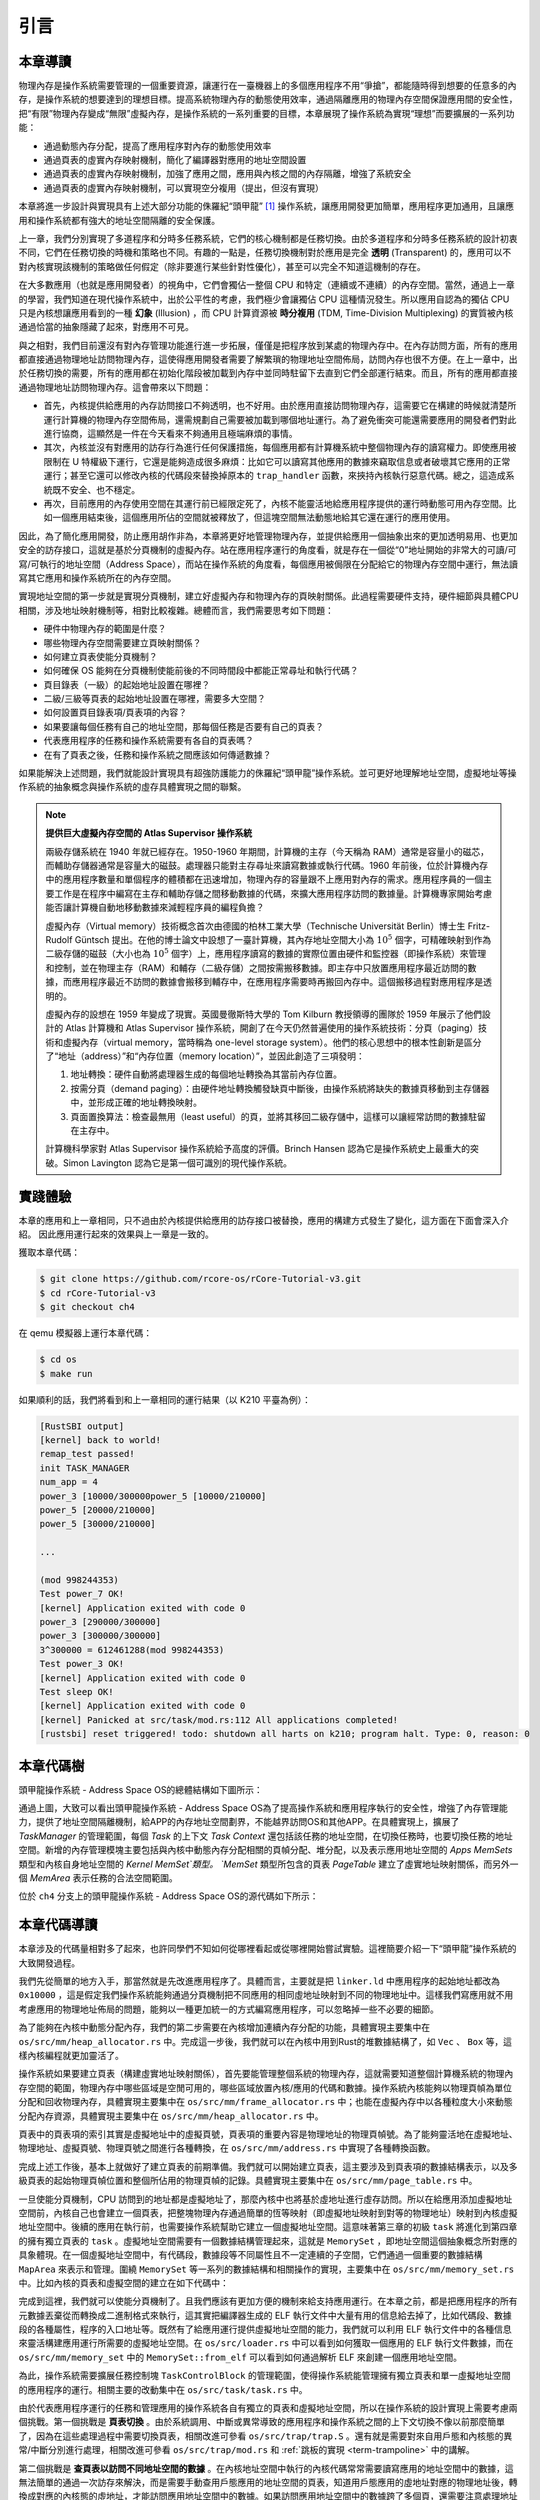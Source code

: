 引言
==============================

本章導讀
-------------------------------

..
  chyyuu：有一個ascii圖，畫出我們做的OS。


物理內存是操作系統需要管理的一個重要資源，讓運行在一臺機器上的多個應用程序不用“爭搶”，都能隨時得到想要的任意多的內存，是操作系統的想要達到的理想目標。提高系統物理內存的動態使用效率，通過隔離應用的物理內存空間保證應用間的安全性，把“有限”物理內存變成“無限”虛擬內存，是操作系統的一系列重要的目標，本章展現了操作系統為實現“理想”而要擴展的一系列功能：

- 通過動態內存分配，提高了應用程序對內存的動態使用效率
- 通過頁表的虛實內存映射機制，簡化了編譯器對應用的地址空間設置
- 通過頁表的虛實內存映射機制，加強了應用之間，應用與內核之間的內存隔離，增強了系統安全
- 通過頁表的虛實內存映射機制，可以實現空分複用（提出，但沒有實現）

本章將進一步設計與實現具有上述大部分功能的侏羅紀“頭甲龍” [#tutus]_ 操作系統，讓應用開發更加簡單，應用程序更加通用，且讓應用和操作系統都有強大的地址空間隔離的安全保護。

.. _term-illusion:
.. _term-time-division-multiplexing:
.. _term-transparent:

上一章，我們分別實現了多道程序和分時多任務系統，它們的核心機制都是任務切換。由於多道程序和分時多任務系統的設計初衷不同，它們在任務切換的時機和策略也不同。有趣的一點是，任務切換機制對於應用是完全 **透明** (Transparent) 的，應用可以不對內核實現該機制的策略做任何假定（除非要進行某些針對性優化），甚至可以完全不知道這機制的存在。

在大多數應用（也就是應用開發者）的視角中，它們會獨佔一整個 CPU 和特定（連續或不連續）的內存空間。當然，通過上一章的學習，我們知道在現代操作系統中，出於公平性的考慮，我們極少會讓獨佔 CPU 這種情況發生。所以應用自認為的獨佔 CPU 只是內核想讓應用看到的一種 **幻象** (Illusion) ，而 CPU 計算資源被 **時分複用** (TDM, Time-Division Multiplexing) 的實質被內核通過恰當的抽象隱藏了起來，對應用不可見。

與之相對，我們目前還沒有對內存管理功能進行進一步拓展，僅僅是把程序放到某處的物理內存中。在內存訪問方面，所有的應用都直接通過物理地址訪問物理內存，這使得應用開發者需要了解繁瑣的物理地址空間佈局，訪問內存也很不方便。在上一章中，出於任務切換的需要，所有的應用都在初始化階段被加載到內存中並同時駐留下去直到它們全部運行結束。而且，所有的應用都直接通過物理地址訪問物理內存。這會帶來以下問題：

- 首先，內核提供給應用的內存訪問接口不夠透明，也不好用。由於應用直接訪問物理內存，這需要它在構建的時候就清楚所運行計算機的物理內存空間佈局，還需規劃自己需要被加載到哪個地址運行。為了避免衝突可能還需要應用的開發者們對此進行協商，這顯然是一件在今天看來不夠通用且極端麻煩的事情。
- 其次，內核並沒有對應用的訪存行為進行任何保護措施，每個應用都有計算機系統中整個物理內存的讀寫權力。即使應用被限制在 U 特權級下運行，它還是能夠造成很多麻煩：比如它可以讀寫其他應用的數據來竊取信息或者破壞其它應用的正常運行；甚至它還可以修改內核的代碼段來替換掉原本的 ``trap_handler`` 函數，來挾持內核執行惡意代碼。總之，這造成系統既不安全、也不穩定。
- 再次，目前應用的內存使用空間在其運行前已經限定死了，內核不能靈活地給應用程序提供的運行時動態可用內存空間。比如一個應用結束後，這個應用所佔的空間就被釋放了，但這塊空間無法動態地給其它還在運行的應用使用。

因此，為了簡化應用開發，防止應用胡作非為，本章將更好地管理物理內存，並提供給應用一個抽象出來的更加透明易用、也更加安全的訪存接口，這就是基於分頁機制的虛擬內存。站在應用程序運行的角度看，就是存在一個從“0”地址開始的非常大的可讀/可寫/可執行的地址空間（Address Space），而站在操作系統的角度看，每個應用被侷限在分配給它的物理內存空間中運行，無法讀寫其它應用和操作系統所在的內存空間。

實現地址空間的第一步就是實現分頁機制，建立好虛擬內存和物理內存的頁映射關係。此過程需要硬件支持，硬件細節與具體CPU相關，涉及地址映射機制等，相對比較複雜。總體而言，我們需要思考如下問題：

- 硬件中物理內存的範圍是什麼？
- 哪些物理內存空間需要建立頁映射關係？
- 如何建立頁表使能分頁機制？
- 如何確保 OS 能夠在分頁機制使能前後的不同時間段中都能正常尋址和執行代碼？
- 頁目錄表（一級）的起始地址設置在哪裡？
- 二級/三級等頁表的起始地址設置在哪裡，需要多大空間？
- 如何設置頁目錄表項/頁表項的內容？
- 如果要讓每個任務有自己的地址空間，那每個任務是否要有自己的頁表？
- 代表應用程序的任務和操作系統需要有各自的頁表嗎？
- 在有了頁表之後，任務和操作系統之間應該如何傳遞數據？

如果能解決上述問題，我們就能設計實現具有超強防護能力的侏羅紀“頭甲龍”操作系統。並可更好地理解地址空間，虛擬地址等操作系統的抽象概念與操作系統的虛存具體實現之間的聯繫。

.. chyyuu：在哪裡講解虛存的設計與實現？？？

.. chyyuu : virtual mem, paging history

   The Atlas Supervisor was the program which managed the allocation of processing resources of Manchester University's Atlas Computer so that the machine was able to act on many tasks and user programs concurrently.

   Its various functions included running the Atlas computer's virtual memory (Atlas Supervisor paper, section 3, Store Organisation) and is ‘considered by many to be the first recognisable modern operating system’.[1] Brinch Hansen described it as "the most significant breakthrough in the history of operating systems."[2]

   Lavington, Simon (1980), Early British Computers, Manchester University Press, ISBN 0-7190-0803-4
   Brinch Hansen, Per (2000), Classic Operating Systems: From Batch Processing to Distributed Systems, Springer-Verlag

   https://en.wikipedia.org/wiki/Virtual_memory
   https://en.wikipedia.org/wiki/Atlas_Supervisor
   https://history-computer.com/the-history-of-atlas-computer/
   https://ethw.org/A_Brief_History_of_Early_British_Computers
   http://www.chilton-computing.org.uk/acl/technology/atlas/p019.htm The Atlas Supervisor paper (T Kilburn, R B Payne, D J Howarth, 1962)
   http://curation.cs.manchester.ac.uk/Atlas50/atlas50.cs.manchester.ac.uk/ Memories of the Ferranti Atlas computer
   https://www.essex.ac.uk/people/lavin12900/simon-lavington 參與atlas ，目前關注 cs history
   http://www.computinghistory.org.uk/det/3638/Simon-Lavington/
   https://blog.csdn.net/mightySheldor/article/details/44732029 中文 The Atlas Supervisor
   http://www.whereis.xyz/2019/tech/199/ 虛擬內存技術的前世今生
   
.. note::
   
   **提供巨大虛擬內存空間的 Atlas Supervisor 操作系統**

   兩級存儲系統在 1940 年就已經存在。1950-1960 年期間，計算機的主存（今天稱為 RAM）通常是容量小的磁芯，而輔助存儲器通常是容量大的磁鼓。處理器只能對主存尋址來讀寫數據或執行代碼。1960 年前後，位於計算機內存中的應用程序數量和單個程序的體積都在迅速增加，物理內存的容量跟不上應用對內存的需求。應用程序員的一個主要工作是在程序中編寫在主存和輔助存儲之間移動數據的代碼，來擴大應用程序訪問的數據量。計算機專家開始考慮能否讓計算機自動地移動數據來減輕程序員的編程負擔？

   虛擬內存（Virtual memory）技術概念首次由德國的柏林工業大學（Technische Universität Berlin）博士生 Fritz-Rudolf Güntsch 提出。在他的博士論文中設想了一臺計算機，其內存地址空間大小為 :math:`10^5` 個字，可精確映射到作為二級存儲的磁鼓（大小也為 :math:`10^5` 個字）上，應用程序讀寫的數據的實際位置由硬件和監控器（即操作系統）來管理和控制，並在物理主存（RAM）和輔存（二級存儲）之間按需搬移數據。即主存中只放置應用程序最近訪問的數據，而應用程序最近不訪問的數據會搬移到輔存中，在應用程序需要時再搬回內存中。這個搬移過程對應用程序是透明的。

   虛擬內存的設想在 1959 年變成了現實。英國曼徹斯特大學的 Tom Kilburn 教授領導的團隊於 1959 年展示了他們設計的 Atlas 計算機和 Atlas Supervisor 操作系統，開創了在今天仍然普遍使用的操作系統技術：分頁（paging）技術和虛擬內存（virtual memory，當時稱為 one-level storage system）。他們的核心思想中的根本性創新是區分了“地址（address）”和“內存位置（memory location）”，並因此創造了三項發明：

   1. 地址轉換：硬件自動將處理器生成的每個地址轉換為其當前內存位置。
   2. 按需分頁（demand paging）：由硬件地址轉換觸發缺頁中斷後，由操作系統將缺失的數據頁移動到主存儲器中，並形成正確的地址轉換映射。
   3. 頁面置換算法：檢查最無用（least useful）的頁，並將其移回二級存儲中，這樣可以讓經常訪問的數據駐留在主存中。

   計算機科學家對 Atlas Supervisor 操作系統給予高度的評價。Brinch Hansen 認為它是操作系統史上最重大的突破。Simon Lavington 認為它是第一個可識別的現代操作系統。

實踐體驗
-----------------------

本章的應用和上一章相同，只不過由於內核提供給應用的訪存接口被替換，應用的構建方式發生了變化，這方面在下面會深入介紹。
因此應用運行起來的效果與上一章是一致的。

獲取本章代碼：

.. code-block:: console

   $ git clone https://github.com/rcore-os/rCore-Tutorial-v3.git
   $ cd rCore-Tutorial-v3
   $ git checkout ch4

在 qemu 模擬器上運行本章代碼：

.. code-block:: console

   $ cd os
   $ make run

如果順利的話，我們將看到和上一章相同的運行結果（以 K210 平臺為例）：

.. code-block::

   [RustSBI output]
   [kernel] back to world!
   remap_test passed!
   init TASK_MANAGER
   num_app = 4
   power_3 [10000/300000power_5 [10000/210000]
   power_5 [20000/210000]
   power_5 [30000/210000]
   
   ...
   
   (mod 998244353)
   Test power_7 OK!
   [kernel] Application exited with code 0
   power_3 [290000/300000]
   power_3 [300000/300000]
   3^300000 = 612461288(mod 998244353)
   Test power_3 OK!
   [kernel] Application exited with code 0
   Test sleep OK!
   [kernel] Application exited with code 0
   [kernel] Panicked at src/task/mod.rs:112 All applications completed!
   [rustsbi] reset triggered! todo: shutdown all harts on k210; program halt. Type: 0, reason: 0

本章代碼樹
-----------------------------------------------------

頭甲龍操作系統 - Address Space OS的總體結構如下圖所示：

.. image:: ../../os-lectures/lec5/figs/addr-space-os-detail.png
   :align: center
   :scale: 30 %
   :name: addr-space-os-detail
   :alt: 頭甲龍操作系統 - Address Space OS總體結構

通過上圖，大致可以看出頭甲龍操作系統 - Address Space OS為了提高操作系統和應用程序執行的安全性，增強了內存管理能力，提供了地址空間隔離機制，給APP的內存地址空間劃界，不能越界訪問OS和其他APP。在具體實現上，擴展了 `TaskManager` 的管理範圍，每個 `Task` 的上下文 `Task Context` 還包括該任務的地址空間，在切換任務時，也要切換任務的地址空間。新增的內存管理模塊主要包括與內核中動態內存分配相關的頁幀分配、堆分配，以及表示應用地址空間的 `Apps MemSets` 類型和內核自身地址空間的 `Kernel MemSet`類型。 `MemSet` 類型所包含的頁表 `PageTable` 建立了虛實地址映射關係，而另外一個 `MemArea` 表示任務的合法空間範圍。

位於 ``ch4`` 分支上的頭甲龍操作系統 - Address Space OS的源代碼如下所示：

.. code-block::
    :linenos:
    :emphasize-lines: 59

    ./os/src
    Rust        25 Files    1415 Lines
    Assembly     3 Files      88 Lines

    ├── bootloader
    │   ├── rustsbi-k210.bin
    │   └── rustsbi-qemu.bin
    ├── LICENSE
    ├── os
    │   ├── build.rs
    │   ├── Cargo.lock
    │   ├── Cargo.toml
    │   ├── Makefile
    │   └── src
    │       ├── config.rs(修改：新增一些內存管理的相關配置)
    │       ├── console.rs
    │       ├── entry.asm
    │       ├── lang_items.rs
    │       ├── link_app.S
    │       ├── linker-k210.ld(修改：將跳板頁引入內存佈局)
    │       ├── linker-qemu.ld(修改：將跳板頁引入內存佈局)
    │       ├── loader.rs(修改：僅保留獲取應用數量和數據的功能)
    │       ├── main.rs(修改)
    │       ├── mm(新增：內存管理的 mm 子模塊)
    │       │   ├── address.rs(物理/虛擬 地址/頁號的 Rust 抽象)
    │       │   ├── frame_allocator.rs(物理頁幀分配器)
    │       │   ├── heap_allocator.rs(內核動態內存分配器)
    │       │   ├── memory_set.rs(引入地址空間 MemorySet 及邏輯段 MemoryArea 等)
    │       │   ├── mod.rs(定義了 mm 模塊初始化方法 init)
    │       │   └── page_table.rs(多級頁表抽象 PageTable 以及其他內容)
    │       ├── sbi.rs
    │       ├── sync
    │       │   ├── mod.rs
    │       │   └── up.rs
    │       ├── syscall
    │       │   ├── fs.rs(修改：基於地址空間的 sys_write 實現)
    │       │   ├── mod.rs
    │       │   └── process.rs
    │       ├── task
    │       │   ├── context.rs(修改：構造一個跳轉到不同位置的初始任務上下文)
    │       │   ├── mod.rs(修改，詳見文檔)
    │       │   ├── switch.rs
    │       │   ├── switch.S
    │       │   └── task.rs(修改，詳見文檔)
    │       ├── timer.rs
    │       └── trap
    │           ├── context.rs(修改：在 Trap 上下文中加入了更多內容)
    │           ├── mod.rs(修改：基於地址空間修改了 Trap 機制，詳見文檔)
    │           └── trap.S(修改：基於地址空間修改了 Trap 上下文保存與恢復彙編代碼)
    ├── README.md
    ├── rust-toolchain
    ├── tools
    │   ├── kflash.py
    │   ├── LICENSE
    │   ├── package.json
    │   ├── README.rst
    │   └── setup.py
    └── user
        ├── build.py(移除)
        ├── Cargo.toml
        ├── Makefile
        └── src
            ├── bin
            │   ├── 00power_3.rs
            │   ├── 01power_5.rs
            │   ├── 02power_7.rs
            │   └── 03sleep.rs
            ├── console.rs
            ├── lang_items.rs
            ├── lib.rs
            ├── linker.ld(修改：將所有應用放在各自地址空間中固定的位置)
            └── syscall.rs



本章代碼導讀
-----------------------------------------------------

本章涉及的代碼量相對多了起來，也許同學們不知如何從哪裡看起或從哪裡開始嘗試實驗。這裡簡要介紹一下“頭甲龍”操作系統的大致開發過程。

我們先從簡單的地方入手，那當然就是先改進應用程序了。具體而言，主要就是把 ``linker.ld`` 中應用程序的起始地址都改為 ``0x10000`` ，這是假定我們操作系統能夠通過分頁機制把不同應用的相同虛地址映射到不同的物理地址中。這樣我們寫應用就不用考慮應用的物理地址佈局的問題，能夠以一種更加統一的方式編寫應用程序，可以忽略掉一些不必要的細節。

為了能夠在內核中動態分配內存，我們的第二步需要在內核增加連續內存分配的功能，具體實現主要集中在 ``os/src/mm/heap_allocator.rs`` 中。完成這一步後，我們就可以在內核中用到Rust的堆數據結構了，如 ``Vec`` 、 ``Box`` 等，這樣內核編程就更加靈活了。

操作系統如果要建立頁表（構建虛實地址映射關係），首先要能管理整個系統的物理內存，這就需要知道整個計算機系統的物理內存空間的範圍，物理內存中哪些區域是空閒可用的，哪些區域放置內核/應用的代碼和數據。操作系統內核能夠以物理頁幀為單位分配和回收物理內存，具體實現主要集中在 ``os/src/mm/frame_allocator.rs`` 中；也能在虛擬內存中以各種粒度大小來動態分配內存資源，具體實現主要集中在 ``os/src/mm/heap_allocator.rs`` 中。

頁表中的頁表項的索引其實是虛擬地址中的虛擬頁號，頁表項的重要內容是物理地址的物理頁幀號。為了能夠靈活地在虛擬地址、物理地址、虛擬頁號、物理頁號之間進行各種轉換，在 ``os/src/mm/address.rs`` 中實現了各種轉換函數。

完成上述工作後，基本上就做好了建立頁表的前期準備。我們就可以開始建立頁表，這主要涉及到頁表項的數據結構表示，以及多級頁表的起始物理頁幀位置和整個所佔用的物理頁幀的記錄。具體實現主要集中在 ``os/src/mm/page_table.rs`` 中。

一旦使能分頁機制，CPU 訪問到的地址都是虛擬地址了，那麼內核中也將基於虛地址進行虛存訪問。所以在給應用添加虛擬地址空間前，內核自己也會建立一個頁表，把整塊物理內存通過簡單的恆等映射（即虛擬地址映射到對等的物理地址）映射到內核虛擬地址空間中。後續的應用在執行前，也需要操作系統幫助它建立一個虛擬地址空間。這意味著第三章的初級 ``task`` 將進化到第四章的擁有獨立頁表的 ``task`` 。虛擬地址空間需要有一個數據結構管理起來，這就是 ``MemorySet`` ，即地址空間這個抽象概念所對應的具象體現。在一個虛擬地址空間中，有代碼段，數據段等不同屬性且不一定連續的子空間，它們通過一個重要的數據結構 ``MapArea`` 來表示和管理。圍繞 ``MemorySet`` 等一系列的數據結構和相關操作的實現，主要集中在 ``os/src/mm/memory_set.rs`` 中。比如內核的頁表和虛擬空間的建立在如下代碼中：

.. code-block:: rust
    :linenos:

    // os/src/mm/memory_set.rs

    lazy_static! {
      pub static ref KERNEL_SPACE: Arc<Mutex<MemorySet>> = Arc::new(Mutex::new(
         MemorySet::new_kernel()
      ));
    }

完成到這裡，我們就可以使能分頁機制了。且我們應該有更加方便的機制來給支持應用運行。在本章之前，都是把應用程序的所有元數據丟棄從而轉換成二進制格式來執行，這其實把編譯器生成的 ELF 執行文件中大量有用的信息給去掉了，比如代碼段、數據段的各種屬性，程序的入口地址等。既然有了給應用運行提供虛擬地址空間的能力，我們就可以利用 ELF 執行文件中的各種信息來靈活構建應用運行所需要的虛擬地址空間。在 ``os/src/loader.rs`` 中可以看到如何獲取一個應用的 ELF 執行文件數據，而在 ``os/src/mm/memory_set`` 中的 ``MemorySet::from_elf`` 可以看到如何通過解析 ELF 來創建一個應用地址空間。

為此，操作系統需要擴展任務控制塊 ``TaskControlBlock`` 的管理範圍，使得操作系統能管理擁有獨立頁表和單一虛擬地址空間的應用程序的運行。相關主要的改動集中在  ``os/src/task/task.rs`` 中。

由於代表應用程序運行的任務和管理應用的操作系統各自有獨立的頁表和虛擬地址空間，所以在操作系統的設計實現上需要考慮兩個挑戰。第一個挑戰是 **頁表切換** 。由於系統調用、中斷或異常導致的應用程序和操作系統之間的上下文切換不像以前那麼簡單了，因為在這些處理過程中需要切換頁表，相關改進可參看  ``os/src/trap/trap.S`` 。還有就是需要對來自用戶態和內核態的異常/中斷分別進行處理，相關改進可參看  ``os/src/trap/mod.rs`` 和  :ref:`跳板的實現 <term-trampoline>` 中的講解。

第二個挑戰是 **查頁表以訪問不同地址空間的數據** 。在內核地址空間中執行的內核代碼常常需要讀寫應用的地址空間中的數據，這無法簡單的通過一次訪存來解決，而是需要手動查用戶態應用的地址空間的頁表，知道用戶態應用的虛地址對應的物理地址後，轉換成對應的內核態的虛地址，才能訪問應用地址空間中的數據。如果訪問應用地址空間中的數據跨了多個頁，還需要注意處理地址的邊界條件。具體可以參考 ``os/src/syscall/fs.rs``、 ``os/src/mm/page_table.rs`` 中的 ``translated_byte_buffer`` 函數的實現。

實現到這，本章的“頭甲龍”操作系統應該就可以給應用程序運行提供一個方便且安全的虛擬地址空間了。

.. [#tutus] 頭甲龍最早出現在1.8億年以前的侏羅紀中期，是身披重甲的食素恐龍，尾巴末端的尾錘，是防身武器。